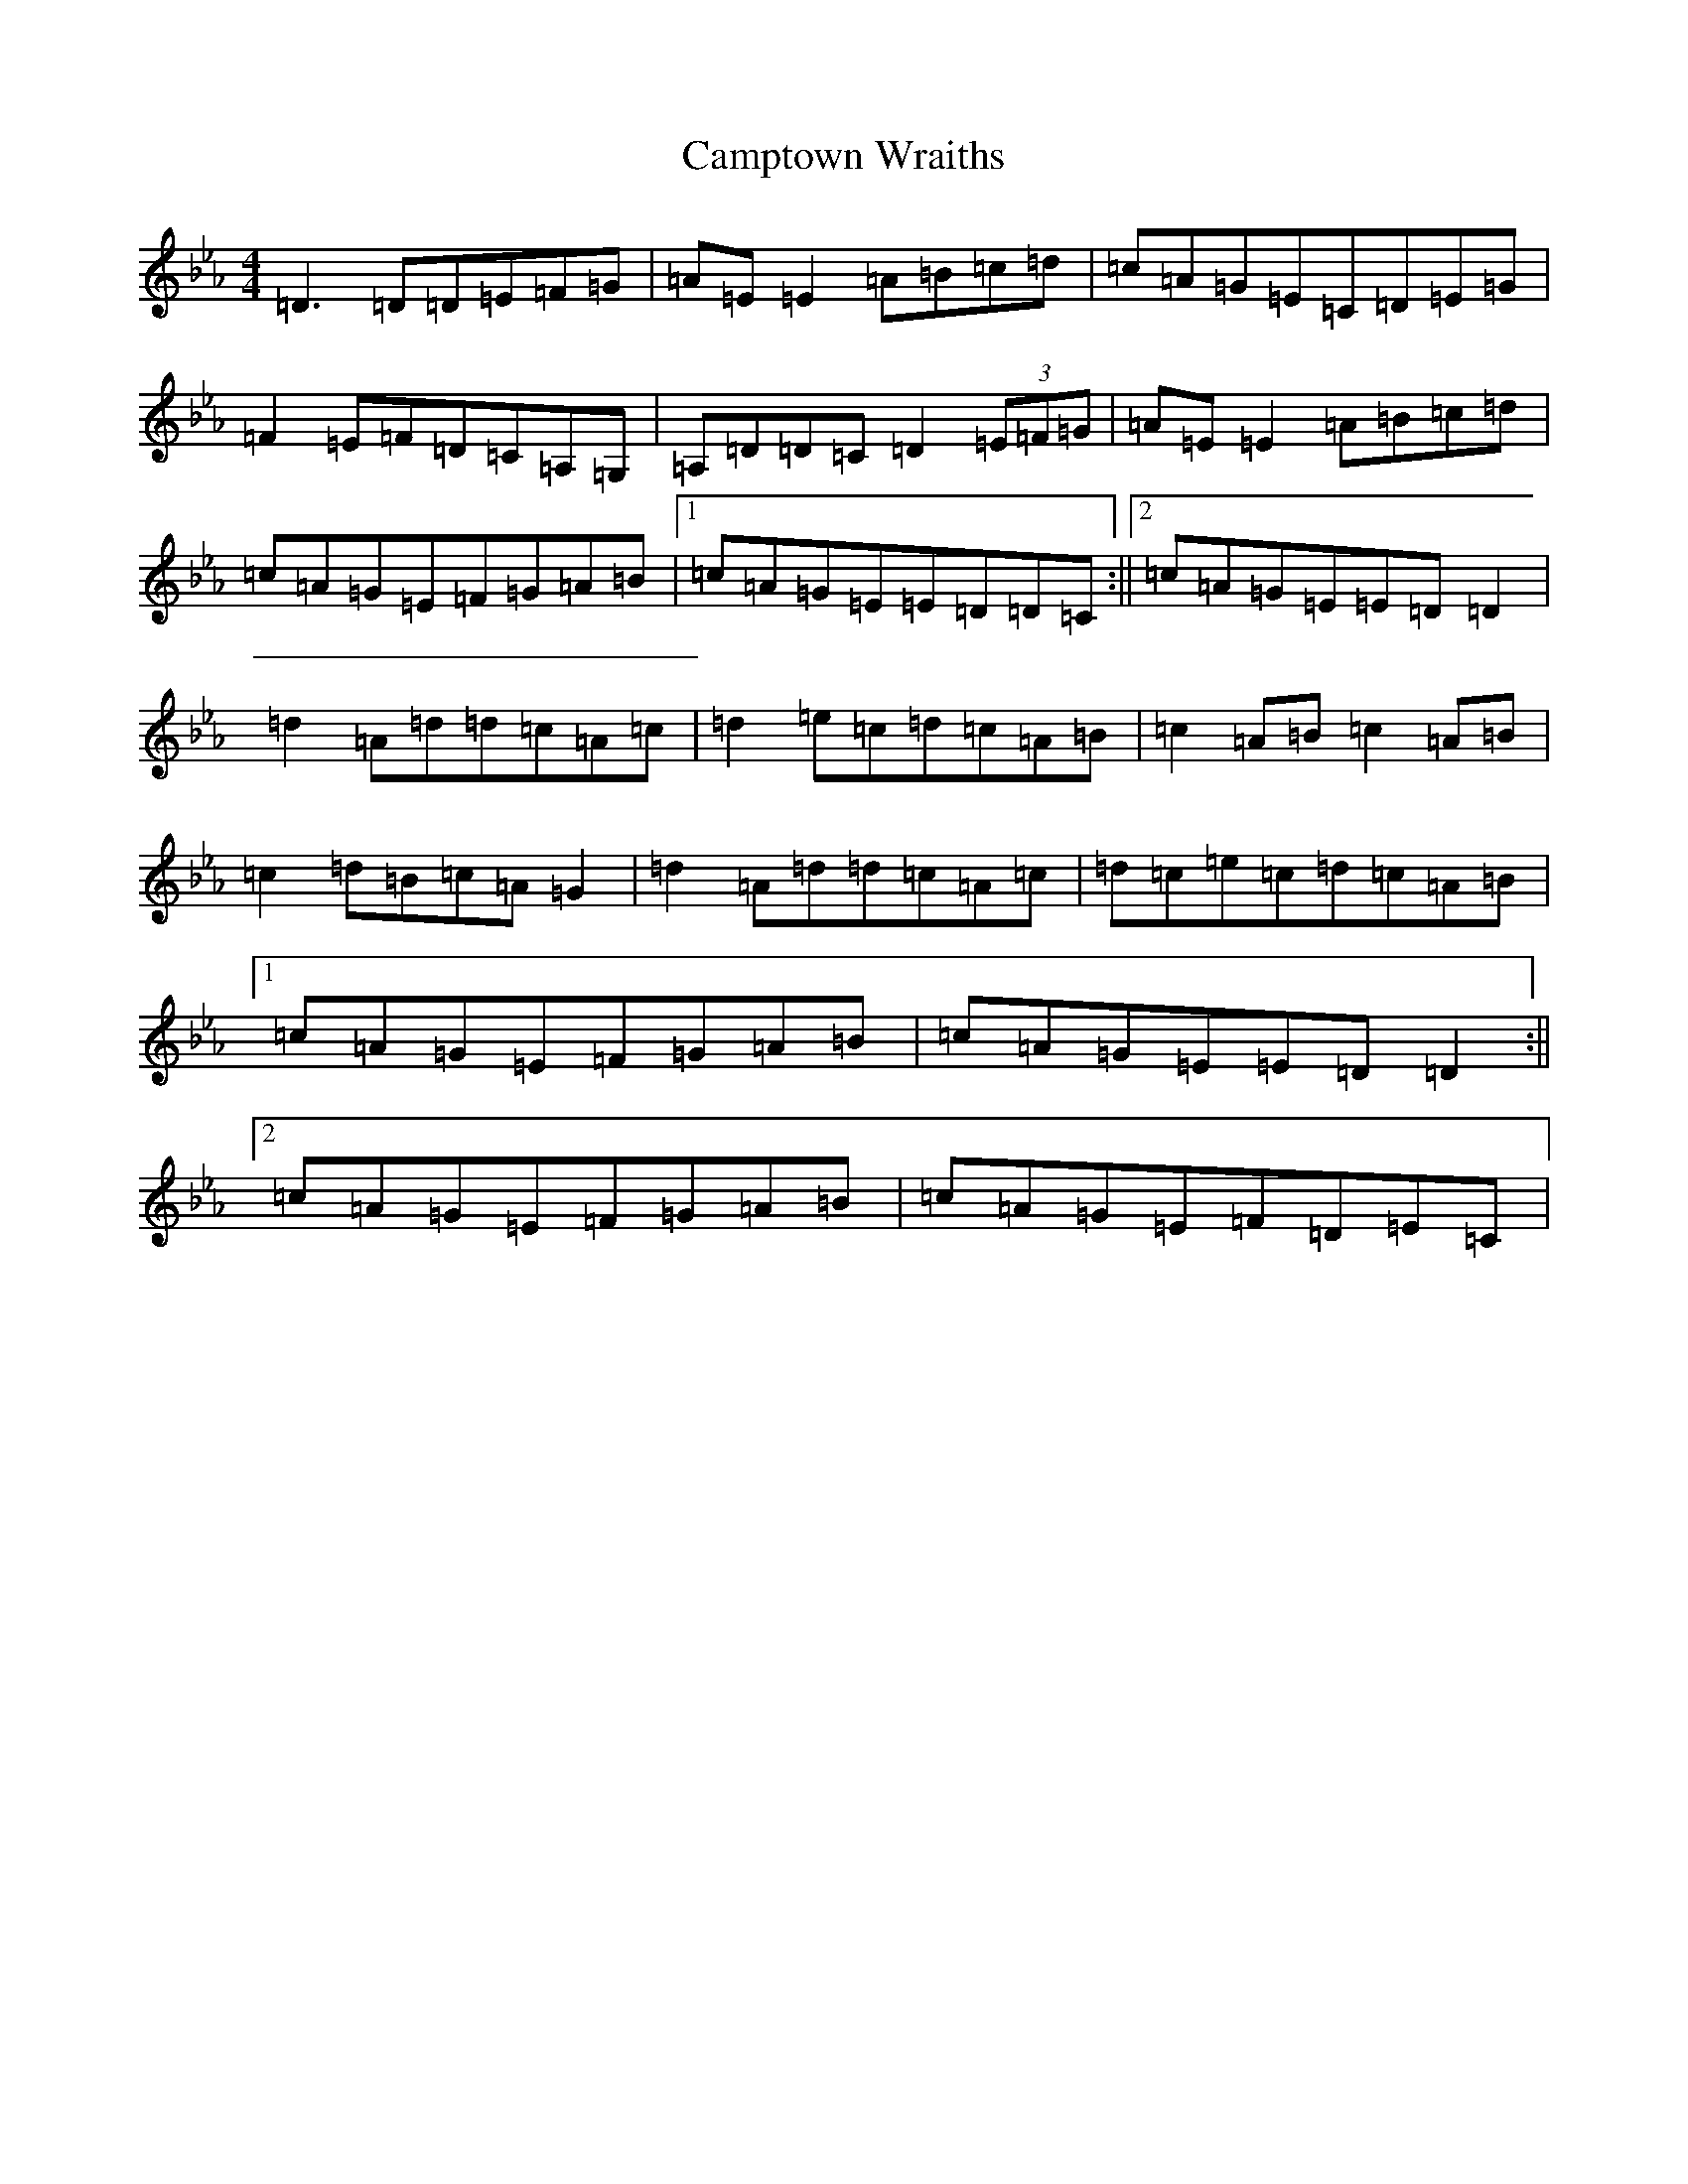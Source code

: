 X: 11882
T: Camptown Wraiths
S: https://thesession.org/tunes/14053#setting25523
Z: D minor
R: reel
M:4/4
L:1/8
K: C minor
=D3=D=D=E=F=G|=A=E=E2=A=B=c=d|=c=A=G=E=C=D=E=G|=F2=E=F=D=C=A,=G,|=A,=D=D=C=D2(3=E=F=G|=A=E=E2=A=B=c=d|=c=A=G=E=F=G=A=B|1=c=A=G=E=E=D=D=C:||2=c=A=G=E=E=D=D2|=d2=A=d=d=c=A=c|=d2=e=c=d=c=A=B|=c2=A=B=c2=A=B|=c2=d=B=c=A=G2|=d2=A=d=d=c=A=c|=d=c=e=c=d=c=A=B|1=c=A=G=E=F=G=A=B|=c=A=G=E=E=D=D2:||2=c=A=G=E=F=G=A=B|=c=A=G=E=F=D=E=C|